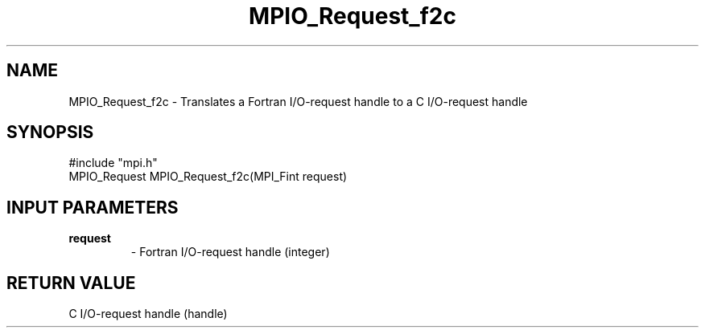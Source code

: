 .TH MPIO_Request_f2c 3 "11/3/1998" " " "MPI-2"
.SH NAME
MPIO_Request_f2c \-  Translates a Fortran I/O-request handle to  a C I/O-request handle 
.SH SYNOPSIS
.nf
#include "mpi.h"
MPIO_Request MPIO_Request_f2c(MPI_Fint request)
.fi
.SH INPUT PARAMETERS
.PD 0
.TP
.B request 
- Fortran I/O-request handle (integer)
.PD 1

.SH RETURN VALUE
C I/O-request handle (handle)
